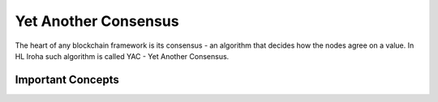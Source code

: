 =====================
Yet Another Consensus
=====================

The heart of any blockchain framework is its consensus - an algorithm that decides how the nodes agree on a value.
In HL Iroha such algorithm is called YAC - Yet Another Consensus. 

Important Concepts
==================


